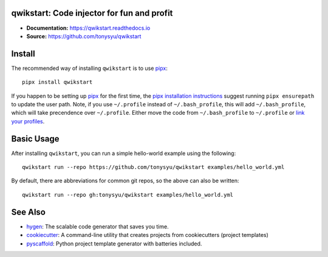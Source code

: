 qwikstart: Code injector for fun and profit
===========================================

.. default-role:: literal

.. image:: https://img.shields.io/badge/License-BSD%203--Clause-blue.svg
   :target: https://github.com/tonysyu/qwikstart/blob/master/LICENSE

.. image:: https://travis-ci.com/tonysyu/qwikstart.svg?branch=master
   :target: https://travis-ci.com/tonysyu/qwikstart

.. image:: https://codecov.io/gh/tonysyu/qwikstart/branch/master/graph/badge.svg
   :target: https://codecov.io/gh/tonysyu/qwikstart

.. image:: https://readthedocs.org/projects/qwikstart/badge/
   :target: https://qwikstart.readthedocs.io


- **Documentation:** https://qwikstart.readthedocs.io
- **Source:** https://github.com/tonysyu/qwikstart

Install
=======

The recommended way of installing `qwikstart` is to use pipx_::

    pipx install qwikstart

If you happen to be setting up pipx_ for the first time, the
`pipx installation instructions`_ suggest running `pipx ensurepath` to update
the user path. Note, if you use `~/.profile` instead of `~/.bash_profile`,
this will add `~/.bash_profile`, which will take precendence over `~/.profile`.
Either move the code from `~/.bash_profile` to `~/.profile` or
`link your profiles <https://superuser.com/a/789465>`_.

.. _pipx: https://pypi.org/project/pipx/
.. _pipx installation instructions:
    https://pipxproject.github.io/pipx/installation/

Basic Usage
===========

After installing `qwikstart`, you can run a simple hello-world example using the following::

    qwikstart run --repo https://github.com/tonysyu/qwikstart examples/hello_world.yml

By default, there are abbreviations for common git repos, so the above can also be written::

    qwikstart run --repo gh:tonysyu/qwikstart examples/hello_world.yml


See Also
========

- `hygen <https://www.hygen.io/>`_: The scalable code generator that saves you
  time.
- `cookiecutter <https://cookiecutter.readthedocs.io/>`_:
  A command-line utility that creates projects from cookiecutters (project
  templates)
- `pyscaffold <https://pyscaffold.org/>`_: Python project template generator
  with batteries included.
